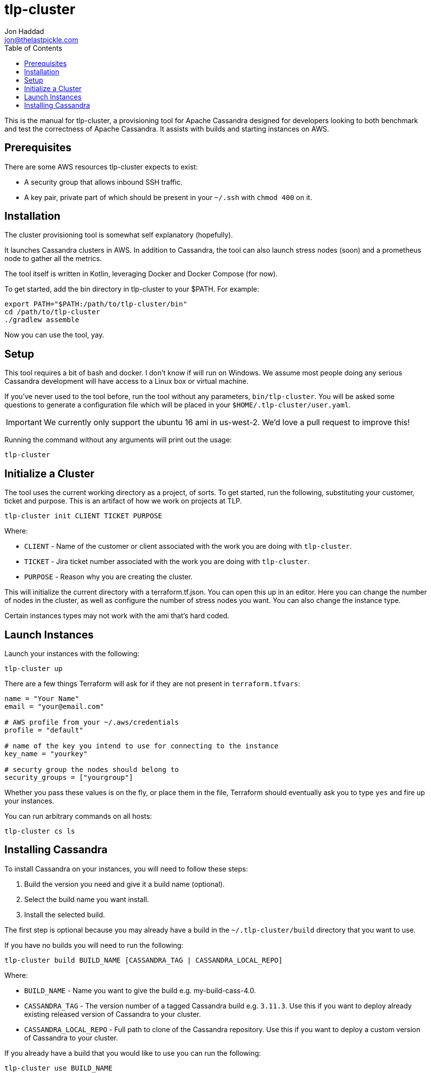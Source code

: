 = tlp-cluster
Jon Haddad <jon@thelastpickle.com>
:toc: left
:icons: font

This is the manual for tlp-cluster, a provisioning tool for Apache Cassandra designed for developers looking to both benchmark and test the correctness of Apache Cassandra.  It assists with builds and starting instances on AWS.

== Prerequisites

There are some AWS resources tlp-cluster expects to exist:

- A security group that allows inbound SSH traffic.
- A key pair, private part of which should be present in your `~/.ssh` with `chmod 400` on it.

== Installation

The cluster provisioning tool is somewhat self explanatory (hopefully).

It launches Cassandra clusters in AWS. In addition to Cassandra, the tool can also launch stress nodes (soon) and a prometheus node to gather all the metrics.

The tool itself is written in Kotlin, leveraging Docker and Docker Compose (for now).

To get started, add the bin directory in tlp-cluster to your $PATH.  For example:

[source,bash]
----
export PATH="$PATH:/path/to/tlp-cluster/bin"
cd /path/to/tlp-cluster
./gradlew assemble
----

Now you can use the tool, yay.


== Setup

This tool requires a bit of bash and docker.  I don't know if will run on Windows.  We assume most people doing any serious Cassandra development will have access to a Linux box or virtual machine.

If you've never used to the tool before, run the tool without any parameters, `bin/tlp-cluster`.   You will be asked some questions to generate a configuration file which will be placed in your `$HOME/.tlp-cluster/user.yaml`.

IMPORTANT: We currently only support the ubuntu 16 ami in us-west-2.  We'd love a pull request to improve this!

Running the command without any arguments will print out the usage:

[source,bash]
----
tlp-cluster
----



== Initialize a Cluster

The tool uses the current working directory as a project, of sorts. To get started, run the following, substituting your customer, ticket and purpose.  This is an artifact of how we work on projects at TLP.

[source,bash]
----
tlp-cluster init CLIENT TICKET PURPOSE
----

Where:

* `CLIENT` - Name of the customer or client associated with the work you are doing with `tlp-cluster`.
* `TICKET` - Jira ticket number associated with the work you are doing with `tlp-cluster`.
* `PURPOSE` - Reason why you are creating the cluster.

This will initialize the current directory with a terraform.tf.json. You can open this up in an editor. Here you can change the number of nodes in the cluster, as well as configure the number of stress nodes you want. You can also change the instance type.

Certain instances types may not work with the ami that's hard coded.


== Launch Instances

Launch your instances with the following:

[source,bash]
----
tlp-cluster up
----

There are a few things Terraform will ask for if they are not present in `terraform.tfvars`:

[source,bash]
----
name = "Your Name"
email = "your@email.com"

# AWS profile from your ~/.aws/credentials
profile = "default"

# name of the key you intend to use for connecting to the instance
key_name = "yourkey"

# securty group the nodes should belong to
security_groups = ["yourgroup"]
----

Whether you pass these values is on the fly, or place them in the file, Terraform should eventually ask you to type `yes` and fire up your instances.

You can run arbitrary commands on all hosts:

[source,bash]
----
tlp-cluster cs ls
----


== Installing Cassandra

To install Cassandra on your instances, you will need to follow these steps:

1. Build the version you need and give it a build name (optional).
2. Select the build name you want install.
3. Install the selected build.

The first step is optional because you may already have a build in the `~/.tlp-cluster/build` directory that you want to use.

If you have no builds you will need to run the following:

[source,bash]
----
tlp-cluster build BUILD_NAME [CASSANDRA_TAG | CASSANDRA_LOCAL_REPO]
----

Where:

* `BUILD_NAME` - Name you want to give the build e.g. my-build-cass-4.0.
* `CASSANDRA_TAG` - The version number of a tagged Cassandra build e.g. `3.11.3`. Use this if you want to deploy already existing released version of Cassandra to your cluster.
* `CASSANDRA_LOCAL_REPO` - Full path to clone of the Cassandra repository. Use this if you want to deploy a custom version of Cassandra to your cluster.

If you already have a build that you would like to use you can run the following:

[source,bash]
----
tlp-cluster use BUILD_NAME
----

This will copy the binaries and configuration files to the `provisioning/cassandra` directory in your `tlp-cluster` repository. The `provisioning` directory contains a number of files that can be used to set up your instances. Being realistic, since we do so much non-standard work (EBS vs instance store, LVM vs FS directly on a device, caches, etc) we need the ability to run arbitrary commands. This isn’t a great use case for puppet / chef / salt / ansible (yet), so we are just using easy to modify scripts for now.

If you want to install other binaries or perform other operations during provisioning of the instances, you can add them to the `provisioning/cassandra` directory. Note that any new scripts you add should be prefixed with a number which is used to determine the order they are executed by the `install.sh` script.

To provision the instances run the following:

[source,bash]
----
tlp-cluster install -k SSH_KEY_PATH
----

Where:

* `SSH_KEY_PATH` - Is the full path to the private key from the key pair used when creating the instances.

This will push the contents of the `provisioning/cassandra` directory up to each of the instances you have created and install Cassandra on them.